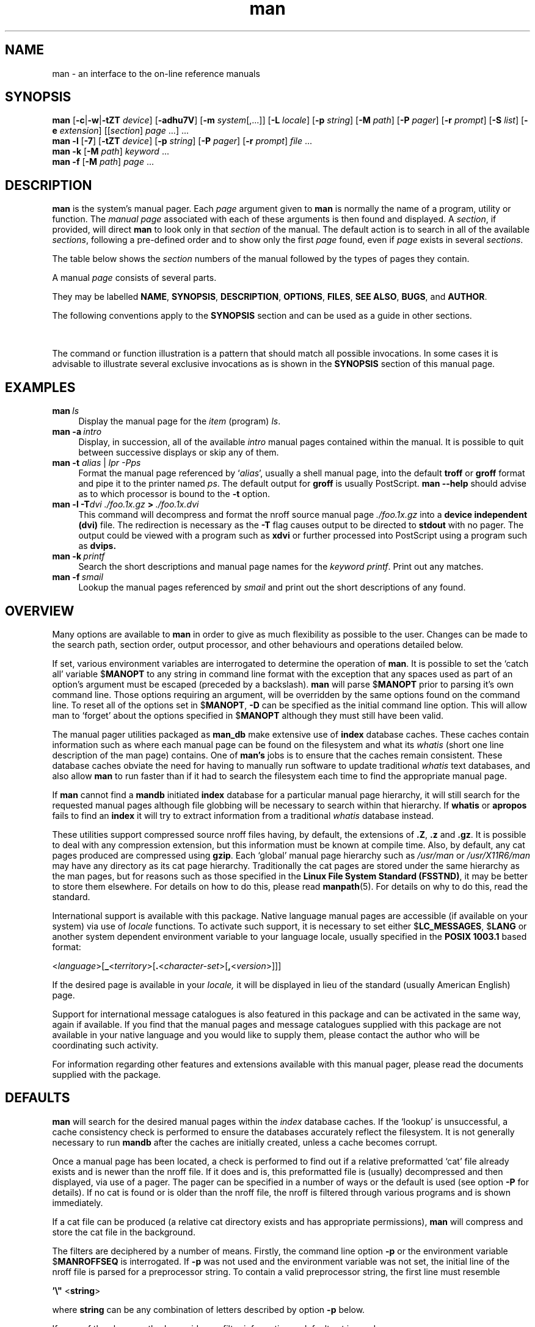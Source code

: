 '\" t
.\" ** The above line should force tbl to be a preprocessor **
.\" Man page for man
.\"
.\" Copyright (C), 1994, 1995, Graeme W. Wilford. (Wilf.)
.\"
.\" You may distribute under the terms of the GNU General Public
.\" License as specified in the file COPYING that comes with the
.\" man_db distribution.
.\"
.\" Sat Oct 29 13:09:31 GMT 1994  Wilf. (G.Wilford@ee.surrey.ac.uk) 
.\" 
.TH man 1 "July 12th, 1995" "2.3.10" "Manual pager utils"
.SH NAME
man \- an interface to the on-line reference manuals
.SH SYNOPSIS
.\" The general command line
.B man 
.RB [\| \-c \||\| \-w \||\| \-tZT 
.IR device \|]
.RB [\| \-adhu7V \|]
.RB [\| \-m
.IR system \|[\|,.\|.\|.\|]\|]
.RB [\| \-L 
.IR locale \|]
.RB [\| \-p 
.IR string \|] 
.RB [\| \-M 
.IR path \|] 
.RB [\| \-P 
.IR pager \|] 
.RB [\| \-r
.IR prompt \|] 
.RB [\| \-S
.IR list \|] 
.RB [\| \-e
.IR extension \|] 
.RI [\|[\| section \|]
.IR page \ .\|.\|.\|]\ .\|.\|.
.\" The --local command line
.br
.B man 
.B \-l
.RB [\| \-7 \|]
.RB [\| \-tZT
.IR device \|]
.RB [\| \-p
.IR string \|]
.RB [\| \-P
.IR pager \|]
.RB [\| \-r
.IR prompt \|]
.I file
\&.\|.\|.
.\" The apropos command line
.br
.B man 
.B \-k
.RB [\| \-M
.IR path \|]
.I keyword
\&.\|.\|.
.\" The whatis command line
.br
.B man 
.B \-f
.RB [\| \-M
.IR path \|]
.I page
\&.\|.\|.
.SH DESCRIPTION
.B man
is the system's manual pager. Each
.I page
argument given to 
.B man
is normally the name of a program, utility or function. 
The 
.I manual page 
associated with each of these arguments is then found and
displayed. A 
.IR section ,
if provided, will direct
.B man
to look 
only in that
.I section
of the manual.
The default action is to search in all of the available 
.IR sections , 
following a pre-defined order and to show only the first 
.I page
found, even if 
.I page
exists in several
.IR sections .

The table below shows the
.I section
numbers of the manual followed by the types of pages they contain.

.TS
tab (@);
l l.
1@Executable programs or shell commands
2@System calls (functions provided by the kernel)
3@Library calls (functions within system libraries)
4@Special files (usually found in \fI/dev\fR)
5@File formats and conventions eg \fI/etc/passwd\fR
6@Games
7@Macro packages and conventions eg \fBman\fR(7), \fBgroff\fR(7).
8@System administration commands (usually only for root)
9@Kernel routines [\|Non standard\|]
n@new [\|obsolete\|]
l@local [\|obsolete\|]
p@public [\|obsolete\|]
o@old [\|obsolete\|]
.TE

A manual 
.I page 
consists of several parts. 

They may be labelled 
.BR NAME ,
.BR SYNOPSIS ,
.BR DESCRIPTION ,
.BR OPTIONS ,
.BR FILES ,
.BR SEE\ ALSO ,
.BR BUGS ,
and
.BR AUTHOR .

The following conventions apply to the 
.B SYNOPSIS
section and can be used as a guide in other sections.

.TS
tab (@);
l l.
\fBbold text\fR@type exactly as shown.
\fIitalic text\fR@replace with appropriate argument.
[\|\fB\-abc\fR\|]@any or all arguments within [ ] are optional.
\fB\-a\|\fR|\|\fB\-b\fR@options delimited by | cannot be used together.
\fIargument\fB .\|.\|.@\fIargument\fR is repeatable.
[\|\fIexpression\fR\|]\fB .\|.\|.@\fRentire \fIexpression\fR\ within [ ] is repeatable. 
.TE

The command or function illustration is a pattern that should match all 
possible invocations. In some cases it is advisable to illustrate 
several exclusive invocations as is shown in the 
.B SYNOPSIS
section of this manual page.
.SH EXAMPLES
.TP \w'man\ 'u
.BI man \ ls 
Display the manual page for the 
.I item
(program)
.IR ls .
.TP
.BI man\ \-a \ intro
Display, in succession, all of the available 
.I intro
manual pages contained within the manual. It is possible to quit between
successive displays or skip any of them.
.TP
\fBman \-t \fIalias \fR|\fI lpr -Pps
Format the manual page referenced by 
.RI ` alias ',
usually a shell manual page, into the default 
.B troff
or
.B groff
format and pipe it to the printer named 
.IR ps .
The default output for 
.B groff
is usually PostScript. 
.B man \-\-help
should advise as to which processor is bound to the 
.B \-t
option.  
.TP
.BI man\ \-l\ \-T dvi\ ./foo.1x.gz \ >\  ./foo.1x.dvi
This command will decompress and format the nroff source manual page
.I ./foo.1x.gz 
into a 
.B device independent (dvi)
file. The redirection is necessary as the
.B \-T
flag causes output to be directed to 
.B stdout
with no pager. The output could be viewed with a program such as 
.B xdvi 
or further processed into PostScript using a program such as 
.BR dvips.
.TP
.BI man\ \-k \ printf
Search the short descriptions and manual page names for the 
.I keyword 
.IR printf .
Print out any matches.
.TP
.BI man\ \-f \ smail
Lookup the manual pages referenced by 
.I smail
and print out the short descriptions of any found.
.SH OVERVIEW  
Many options are available to 
.B man
in order to give as much
flexibility as possible to the user. Changes can be made to the search 
path, section order, output processor, and other behaviours and operations 
detailed below.

If set, various environment variables are interrogated to determine 
the operation of 
.BR man . 
It is possible to set the `catch all' variable
.RB $ MANOPT
to any string in command line format with the exception that any spaces 
used as part of an option's argument must be escaped (preceded by a
backslash).
.B man 
will parse 
.RB $ MANOPT
prior to parsing
it's own command line. Those options requiring an argument,
will be overridden by the same options found on the command line.
To reset all of the options set in 
.RB $ MANOPT , 
.B \-D
can be specified as the initial command line option.
This will allow man to
`forget' about the options specified in
.RB $ MANOPT
although they must still have been valid.

The manual pager utilities packaged as 
.B man_db 
make extensive use of 
.B index
database caches. These caches contain information such
as where each manual page can be found on the filesystem and what its 
.I whatis
(short one line description of the man page) contains. One of 
.B man's
jobs is to ensure that the caches remain consistent.
These database caches obviate the need for having to manually run software 
to update traditional 
.I whatis
text databases, and also allow 
.B man 
to run faster than if it had to
search the filesystem each time to find the appropriate manual page.

If 
.B man
cannot find a
.B mandb
initiated 
.B index
database for a particular manual page hierarchy, it will still 
search for the requested manual pages although file globbing will be
necessary to search within that hierarchy.
If 
.B whatis
or
.B apropos
fails to find an 
.B index 
it will try to extract information from a
traditional 
.I whatis 
database instead.
.\"`User' manual page hierarchies will have 
.\".B index
.\"caches created `on the fly'.

These utilities support compressed source nroff files having, by default, the 
extensions of 
.BR .Z ", " .z " and " .gz .
It is possible to deal with any compression extension, but this information 
must be known at compile time. 
Also, by default, any cat pages produced are compressed using
.BR gzip .
Each `global' manual page hierarchy such as
.I /usr/man
or
.I /usr/X11R6/man
may have any directory as its cat page hierarchy. 
Traditionally the cat pages are
stored under the same hierarchy as the man pages, but for reasons such as
those specified in the 
.BR "Linux File System Standard (FSSTND)" ,
it may be better to store them elsewhere. 
For details on how to do this, please read
.BR manpath (5).
For details on why to do this, read the standard.

International support is available with this package. Native language
manual pages are accessible (if available on your system) via use of 
.I locale
functions.
To activate such support, it is necessary to set either
.RB $ LC_MESSAGES , 
.RB $ LANG
or another system dependent environment variable
to your language locale, usually specified in the 
.B POSIX 1003.1
based format:

.\"
.\" Need a \c to make sure we don't get a space where we don't want one
.\"
.RI < language >[\|\c
.B _\c 
.RI < territory >\|[\|\c
.B .\c
.RI < character-set >\|[\|\c
.B ,\c
.RI < version >\|]\|]\|]

If the desired page is available in your 
.IR locale,
it will be displayed in lieu of the standard (usually American English)
page. 

Support for international message catalogues is also featured in this
package and can be activated in the same way, again if available. 
If you find that the manual pages and message catalogues supplied with this
package are not available in your native language and you would like to 
supply them, please contact the author who will be coordinating such
activity.

For information regarding other features and extensions available with this 
manual pager, please read the documents supplied with the package.
.SH DEFAULTS
.B man
will search for the desired manual pages within the
.I index
database caches. If the `lookup' is unsuccessful, a cache consistency check
is performed to ensure the databases accurately reflect the filesystem. It
is not generally necessary to run 
.B mandb
after the caches are initially created, unless a cache becomes corrupt.

Once a manual page has been located, a check is performed to find out if a
relative preformatted `cat' file already exists and is newer than the nroff 
file. If it does and is, this preformatted file is (usually) decompressed 
and then displayed, via use of a pager. The pager can be specified in a 
number of ways or the default is used (see option
.B \-P
for details).
If no cat is found or is older than the nroff file, the nroff is filtered
through various programs and is shown immediately.

If a cat file can be produced (a relative cat directory exists and has
appropriate permissions), 
.B man
will compress and store the cat file in the background. 

The filters are deciphered by a number of means. Firstly, the command
line option
.B \-p
or the environment variable 
.RB $ MANROFFSEQ
is interrogated. If 
.B \-p 
was not used and the environment variable was not set, the initial line of
the nroff file is parsed for a preprocessor string. To contain a valid
preprocessor string, the first line must resemble

.B '\e" 
.RB < string >  

where 
.B string 
can be any combination of letters described by option
.B \-p
below.

If none of the above methods provide any filter information, a default set
is used. 

A formatting pipeline is formed from the filters and the primary
formatter
.RB ( nroff 
or 
.RB [ tg ] roff 
with 
.BR \-t )
and executed.
Alternatively, if an executable program 
.I mandb_nfmt 
(or 
.I mandb_tfmt
with 
.BR \-t ) 
exists in the man tree root, it is executed instead.  It
gets passed the manual source file, the preprocessor string, and
optionally the device specified with 
.B \-T 
as arguments.
.\" ********************************************************************
.SH OPTIONS
Non argument options that are duplicated either on the command line, in 
.RB $ MANOPT ,
or both, are not harmful. For options that require an 
argument, each duplication will override the previous argument value.
.TP
.B \-l, \-\-local-file
Activate `local' mode. Format and display local manual files instead of 
searching through the system's manual collection.
Each manual page argument will be interpreted as an nroff source file in the
correct format. 
.\" Compressed nroff source files with a supported compression.
.\" extension will be decompressed by man prior to being displaying via the
.\" usual filters. 
No cat 
file is produced. If '\-' is listed as one of the arguments, input will be
taken from stdin.
.TP
.BI \-L\  locale ,\ \-\-locale= locale
.B man
will normally determine your current locale by a call to the C function
.BR setlocale (3)
which interrogates various environment variables, possibly including
.RB $ LC_MESSAGES
and
.RB $ LANG .
To temporarily override the determined value, use this option to supply a 
.I locale
string directly to 
.BR man . 
Note that it will not take effect until the search for pages actually
begins.
Output such as the help message will always be displayed in the initially
determined locale.
.TP
.B \-D, \-\-default
This option is normally issued as the very first option and resets 
.B man's
behaviour to it's default. It's use is to reset those options that may have
been set in
.RB $ MANOPT .
Any options that follow
.B \-D
will have their usual effect.
.TP
.BI \-M\  path ,\ \-\-manpath= path
Specify an alternate manpath to use. By default, 
.B man 
uses
.B manpath
derived code to determine the path to search. This option overrides the
.RB $ MANPATH
environment variable and causes option
.B \-m
to be ignored. 
.TP
.BI \-P\  pager ,\ \-\-pager= pager
Specify which output pager to use.  By default, 
.B man 
uses
.BR "less -s" .
This option overrides the
.RB $ PAGER
environment variable and is not used in conjunction with 
.B \-f
or 
.BR \-k .
.TP
.BI \-r\  prompt ,\ \-\-prompt= prompt
If a recent version of 
.B less
is used as the pager, 
.B man
will attempt to set it's prompt
and some sensible options.
The default prompt looks like 

.B \ Manual page\c
.IB \ name ( sec )\c 
.BI \ line \ x

where 
.I name 
denotes the manual page name,
.I sec
denotes the section it was found under
and
.IR x ,
the current line number. 
.\"The default options are
.\".BR \-six8 .
This is achieved by using the
.RB $ LESS
environment variable. 
.\"The actual default will depend on your chosen 
.\".BR locale .  

Supplying 
.B \-r
with a string will override this default. 
.\"You may need to do this if your
.\"version of 
.\".B less
.\"rejects the default options or if you prefer a different prompt.
The string may contain the text
.B $MAN_PN
which will be expanded to the name of the current manual page and it's
section name encompassed by `(' and `)'. The string used to produce the
default could be expressed as

.B \e\ Manual\e\ page\e\ \e$MAN_PN\e\ ?ltline\e\ %lt?L/%L.:
.br
.B byte\e\ %bB?s/%s..?\e\ (END):?pB\ %pB\e\e%..

It is broken into two lines here for the sake of readability only. 
For it's meaning see the 
.BR less (1)
manual page. The prompt string is first evaluated by
the shell.
All double quotes, back-quotes and
backslashes in the prompt must be escaped by a preceding backslash. The
prompt string may end in an escaped $ which may be followed by further
options for less. By default
.B man
sets the 
.B \-ix8 
options.
.TP
.B \-7, \-\-ascii
When viewing a pure 
.IR ascii (7) 
manual page on a 7 bit terminal or terminal
emulator, some characters may not display correctly when using the 
.IR latin1 (7)
device description with 
.B GNU 
.BR nroff . 
This option allows pure 
.I ascii 
manual pages to
be displayed in 
.I ascii 
with the 
.I latin1 
device. It will not translate any
.I latin1 
text. The following table shows the translations performed. 

.TS
tab (@);
l c c c.
Description@Octal@latin1@ascii
_
continuation hyphen@255@\[char173]@-
bullet (middle dot)@267@\(bu@o
acute accent@264@\(aa@'
multiplication sign@327@\(mu@x
.TE

If the 
.I latin1
column displays correctly, your terminal may be set up for 
.I latin1
characters and this option is not necessary. 
If the 
.I latin1
and 
.I ascii 
columns are identical, you are reading this page 
using this option or 
.B man 
did not format this page using the 
.I latin1
device description.
If the
.I latin1 
column is missing or corrupt, 
you may need to view manual pages with this option.

This option is ignored when using options
.BR \-t , 
.B \-T
or
.B \-Z
and may be useless for 
.B nroff
other than 
.BR GNU's .
.TP
.BI \-S\  list ,\ \-\-sections= list
List is a colon separated list of `order specific' manual sections to search.
This option overrides the
.RB $ MANSECT
environment variable.
.TP
.B \-a, \-\-all
By default, 
.B man 
will exit after displaying the most suitable manual page it
finds. Using this option forces 
.B man 
to display all the manual pages with 
names that match the search criteria.  
.TP 
.B \-c, \-\-catman
This option is not for general use and should only be used by the 
.B catman
program.
.TP
.B \-d, \-\-debug
Don't actually display any manual pages, but do print lots of debugging
information.
.TP
.BI \-e\  sub-extension ,\ \-\-extension= sub-extension
Some systems incorporate large packages of manual pages, such as those that
accompany the
.B Tcl
package, into the main manual page hierarchy. To get around the problem of
having two manual pages with the same name such as
.BR exit (3),
the 
.B Tcl 
pages were usually all assigned to section
.BR l .
As this is unfortunate, it is now possible to put the pages in the correct
section, and to assign a specific `extension' to them, in this case,
.BR exit (3tcl).
Under normal operation,
.B man
will display 
.BR exit (3)
in preference to 
.BR exit (3tcl).
To negotiate this situation and to avoid having to know which section the page
you require resides in, it is now possible to give 
.B man 
a 
.l sub-extension
string indicating which package the page must belong to. Using the above
example, supplying
the option
.B \-e\ tcl
to
.B man
will restrict the search to pages having an extension of 
.BR *tcl .
.TP
.B \-f, \-\-whatis
Equivalent to
.BR whatis .
Display a short description from the manual page, if available. See
.BR whatis (1)
for details. 
.TP
.B \-h, \-\-help
Print a help message and exit.
.TP
.B \-k, \-\-apropos
Equivalent to
.BR apropos .
Search the short manual page descriptions for keywords and display any
matches. See 
.BR apropos (1)
for details. 
.\"
.\" Due to the rather silly limit of 6 args per request in some `native'
.\" *roff compilers, we have do the following to get the two-line
.\" hanging tag on one line. .PP to begin a new paragraph, then the 
.\" tag, then .RS (start relative indent), the text, finally .RE 
.\" (end relative indent).
.\"
.PP
.B \-m 
.I system\c 
.RB \|[\|,.\|.\|.\|]\| ,
.BI \-\-systems= system\c 
\|[\|,.\|.\|.\|]
.RS
If this system has access to other operating system's manual pages, they can
be accessed using this option.
To search for a manual page from NewOS's manual page collection,
use the option
.B \-m
.BR NewOS .

The
.I system
specified can be a combination of comma delimited operating
system names.
To include a search of the native operating system's
manual pages, include the system name
.B man
in the argument string.
This option will override the
.RB $ SYSTEM
environment variable.
.RE
.TP
.BI \-p\  string ,\ \-\-preprocessor= string
Specify the sequence of preprocessors to run before 
.B nroff 
or 
.BR troff / groff .
Not all installations will have a full set of preprocessors.
Some of the preprocessors and the letters used to designate them are: 
.BR eqn " (" e ), 
.BR grap " (" g ),  
.BR pic " (" p ),
.BR tbl " (" t ),
.BR vgrind " (" v ),
.BR refer " (" r ).
This option overrides the
.RB $ MANROFFSEQ
environment variable.
.B zsoelim
is always run as the very first preprocessor.
.TP
.B \-u, \-\-update
The 
.B index
database caches are updated `on the fly', that is, they do not require 
.B mandb
to be run periodically to be kept consistent. If your chosen manual page is
not located within the cache or the 
.B \-a
option is used, 
.B man
will do a `directory level' consistency check to ensure that it's caches 
are an accurate representation of the filesystem. 
To force an `inode level' consistency check prior to
finding any manual pages, use option
.BR \-u .
.TP
.B \-t, \-\-troff
Use
.I "/usr/bin/groff -mandoc" 
to format the manual page to stdout.
This option is not required in conjunction with either
.B \-T
or
.BR \-Z .
.PP
.BI \-T\  device ,\ \-\-troff-device 
.RI [\| =device \|]
.RS
This option is used
to change
.B groff 
(or possibly 
.BR troff's ) 
output to be suitable for a device 
other than the default.
It implies 
.BR \-t .
Examples (provided with Groff-1.09) include 
.BR dvi ", " latin1 , 
.BR X75 " and " X100 .
.RE
.TP
.B \-Z, \-\-ditroff
.B groff 
will run 
.B troff 
and then use an appropriate post-processor to produce output suitable for
the chosen device. If 
.I "/usr/bin/groff -mandoc" 
is 
.BR groff , 
this option is passed to
.B groff 
and will suppress the use of a post-processor.
It implies
.BR \-t .
.TP
.B \-w, \-\-where, \-\-location
Don't actually display the manual pages, but do print the location(s) of
the files that would be formatted or displayed. If the file is a cat
file, also show the location of its source nroff file.
.TP
.B \-V, \-\-version
Display version and author information.
.SH "EXIT STATUS"
.TP
.B 0
Successful program execution.
.TP
.B 1
Usage, syntax or configuration file error.
.TP
.B 2
Operational error.
.TP
.B 3
A child process returned a non-zero exit status.
.TP
.B 16
At least one of the pages/files/keywords didn't exist or wasn't
matched.
.SH ENVIRONMENT
.\".TP \w'MANROFFSEQ\ \ 'u
.TP
.B MANPATH
If
.RB $ MANPATH
is set, its value is used as the path to search for manual pages.
.TP
.B MANROFFSEQ
If
.RB $ MANROFFSEQ
is set, its value is used to determine the set of preprocessors to pass
each manual page through.
The default preprocessor list is system dependent.
.TP
.B MANSECT
If
.RB $ MANSECT
is set, its value is a colon delimited list of sections and it is used to 
determine which manual sections to search and in what order.
.TP
.B PAGER
If
.RB $ PAGER
is set, its value is used as the name of the program used to display
the manual page. By default,
.B "less -s"
is used.
.TP 
.B SYSTEM
If
.RB $ SYSTEM
is set, it will have the same effect as option
.B \-m "string"
where string will be taken as 
.RB $ SYSTEM 's 
contents.
.TP 
.B MANOPT
If 
.RB $ MANOPT
is set, it will be parsed prior to 
.B man's
command line and is expected to be in a similar format. As all of the
other 
.B man
specific environment variables can be expressed as command line options, and
are thus candidates for being included in 
.RB $ MANOPT
it is expected that they will become obsolete.
N.B. All spaces that should be interpreted as part of an option's argument 
must be escaped.
.TP
.BR LANG , " LC_MESSAGES"
Depending on system and implementation, either or both of
.RB $ LANG
and
.RB $ LC_MESSAGES
will be interrogated for the current message locale. 
.B man
will display it's messages in that locale (if available). See 
.BR setlocale (3)
for precise details.
.SH FILES
.TP
.I /usr/local/etc/man_db.config
man_db configuration file.
.TP
.I /usr/man
A global manual page hierarchy.
.TP
.I /usr/man/index.(bt|db|dir|pag)
A traditional global
.I index
database cache.
.TP
.I /var/catman/index.(bt|db|dir|pag)
An alternate or FSSTND 
compliant global 
.I index 
database cache.
.TP
.I /usr/man/mandb_nfmt
Example of an optional per-hierarchy 
.B nroff 
based formatter script.
.TP
.I /usr/man/mandb_tfmt
Example of an optional per-hierarchy
.RB [ tg ] roff
based formatter script used with 
.BR \-t .
.SH "SEE ALSO"
.BR mandb (8), 
.BR manpath (1),
.BR manpath (5),
.BR apropos (1), 
.BR whatis (1),
.BR catman (8), 
.BR less (1),
.BR nroff (1),
.BR troff (1),
.BR groff (1), 
.BR zsoelim (1), 
.BR setlocale (3),
.BR ascii (7),
.BR latin1 (7),
.BR FSSTND .
.SH HISTORY
1990, 1991 \- Originally written by John W. Eaton (jwe@che.utexas.edu).

Dec 23 1992: Rik Faith (faith@cs.unc.edu) applied bug fixes 
supplied by Willem Kasdorp (wkasdo@nikhefk.nikef.nl).

April 30th, 1994 - July 12th, 1995: Wilf. 
(G.Wilford@ee.surrey.ac.uk) has been developing and maintaining this package
with the help of a few dedicated people.
